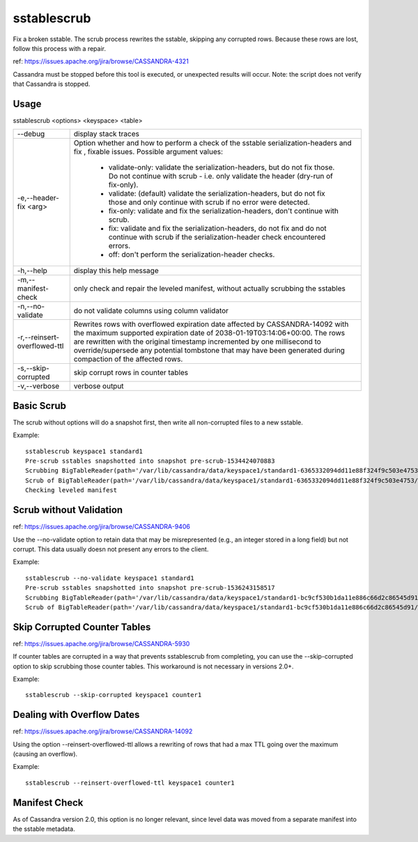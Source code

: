 .. Licensed to the Apache Software Foundation (ASF) under one
.. or more contributor license agreements.  See the NOTICE file
.. distributed with this work for additional information
.. regarding copyright ownership.  The ASF licenses this file
.. to you under the Apache License, Version 2.0 (the
.. "License"); you may not use this file except in compliance
.. with the License.  You may obtain a copy of the License at
..
..     http://www.apache.org/licenses/LICENSE-2.0
..
.. Unless required by applicable law or agreed to in writing, software
.. distributed under the License is distributed on an "AS IS" BASIS,
.. WITHOUT WARRANTIES OR CONDITIONS OF ANY KIND, either express or implied.
.. See the License for the specific language governing permissions and
.. limitations under the License.

sstablescrub
------------

Fix a broken sstable. The scrub process rewrites the sstable, skipping any corrupted rows. Because these rows are lost, follow this process with a repair.

ref: https://issues.apache.org/jira/browse/CASSANDRA-4321

Cassandra must be stopped before this tool is executed, or unexpected results will occur. Note: the script does not verify that Cassandra is stopped.

Usage
^^^^^
sstablescrub <options> <keyspace> <table>

===================================     ================================================================================
--debug                                 display stack traces
-e,--header-fix <arg>                   Option whether and how to perform a check of the sstable serialization-headers and fix , fixable issues.
                                        Possible argument values:
                                         - validate-only: validate the serialization-headers, but do not fix those. Do not continue with scrub - i.e. only validate the header (dry-run of fix-only).
                                         - validate: (default) validate the serialization-headers, but do not fix those and only continue with scrub if no error were detected.
                                         - fix-only: validate and fix the serialization-headers, don't continue with scrub.
                                         - fix: validate and fix the serialization-headers, do not fix and do not continue with scrub if the serialization-header check encountered errors.
                                         - off: don't perform the serialization-header checks.
-h,--help                               display this help message
-m,--manifest-check                     only check and repair the leveled manifest, without actually scrubbing the sstables
-n,--no-validate                        do not validate columns using column validator
-r,--reinsert-overflowed-ttl            Rewrites rows with overflowed expiration date affected by CASSANDRA-14092 
                                        with the maximum supported expiration date of 2038-01-19T03:14:06+00:00. The rows are rewritten with the original timestamp incremented by one millisecond to override/supersede any potential tombstone that may have been generated during compaction of the affected rows.
-s,--skip-corrupted                     skip corrupt rows in counter tables
-v,--verbose                            verbose output
===================================     ================================================================================

Basic Scrub
^^^^^^^^^^^

The scrub without options will do a snapshot first, then write all non-corrupted files to a new sstable.

Example::

    sstablescrub keyspace1 standard1
    Pre-scrub sstables snapshotted into snapshot pre-scrub-1534424070883
    Scrubbing BigTableReader(path='/var/lib/cassandra/data/keyspace1/standard1-6365332094dd11e88f324f9c503e4753/mc-5-big-Data.db') (17.142MiB)
    Scrub of BigTableReader(path='/var/lib/cassandra/data/keyspace1/standard1-6365332094dd11e88f324f9c503e4753/mc-5-big-Data.db') complete: 73367 rows in new sstable and 0 empty (tombstoned) rows dropped
    Checking leveled manifest

Scrub without Validation
^^^^^^^^^^^^^^^^^^^^^^^^
ref: https://issues.apache.org/jira/browse/CASSANDRA-9406

Use the --no-validate option to retain data that may be misrepresented (e.g., an integer stored in a long field) but not corrupt. This data usually doesn not present any errors to the client.

Example::

    sstablescrub --no-validate keyspace1 standard1
    Pre-scrub sstables snapshotted into snapshot pre-scrub-1536243158517
    Scrubbing BigTableReader(path='/var/lib/cassandra/data/keyspace1/standard1-bc9cf530b1da11e886c66d2c86545d91/mc-2-big-Data.db') (4.482MiB)
    Scrub of BigTableReader(path='/var/lib/cassandra/data/keyspace1/standard1-bc9cf530b1da11e886c66d2c86545d91/mc-2-big-Data.db') complete; looks like all 0 rows were tombstoned

Skip Corrupted Counter Tables
^^^^^^^^^^^^^^^^^^^^^^^^^^^^^

ref: https://issues.apache.org/jira/browse/CASSANDRA-5930

If counter tables are corrupted in a way that prevents sstablescrub from completing, you can use the --skip-corrupted option to skip scrubbing those counter tables. This workaround is not necessary in versions 2.0+.

Example::

    sstablescrub --skip-corrupted keyspace1 counter1

Dealing with Overflow Dates
^^^^^^^^^^^^^^^^^^^^^^^^^^^

ref: https://issues.apache.org/jira/browse/CASSANDRA-14092

Using the option --reinsert-overflowed-ttl allows a rewriting of rows that had a max TTL going over the maximum (causing an overflow).

Example::

    sstablescrub --reinsert-overflowed-ttl keyspace1 counter1

Manifest Check
^^^^^^^^^^^^^^

As of Cassandra version 2.0, this option is no longer relevant, since level data was moved from a separate manifest into the sstable metadata.

